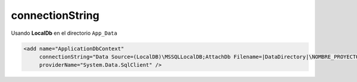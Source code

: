 .. _reference-programacion-asp_mvc-connectionstring:

################
connectionString
################

Usando **LocalDb** en el directorio ``App_Data``

.. code-block:: xml

    <add name="ApplicationDbContext"
         connectionString="Data Source=(LocalDB)\MSSQLLocalDB;AttachDb Filename=|DataDirectory|\NOMBRE_PROYECTO.mdf;Initial Catalog=NOMBRE_PROYECTO;Integrated Security=True"
         providerName="System.Data.SqlClient" />
